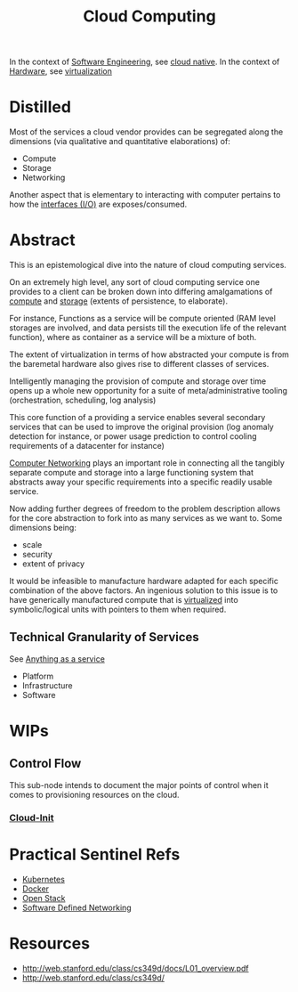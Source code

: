 :PROPERTIES:
:ID:       bc1cc0cf-5e6a-4fee-b9a5-16533730020a
:END:
#+title: Cloud Computing
#+filetags: :root:cloud:programming:

In the context of [[id:5c2039f5-0c44-4926-b2d7-a8bf471923ac][Software Engineering]], see [[id:739d8493-d7a6-4eee-b31a-44d087f4fb42][cloud native]].
In the context of [[id:a9430614-4e6e-41ff-9788-0f51c2867e74][Hardware]], see [[id:fc34b43d-57e6-49a7-a678-8ec9df4d0c55][virtualization]]

* Distilled
Most of the services a cloud vendor provides can be segregated along the dimensions (via qualitative and quantitative elaborations) of:
 - Compute
 - Storage
 - Networking

Another aspect that is elementary to interacting with computer pertains to how the [[id:6c4c5f5c-eb8e-461c-9d70-47b2acf010b2][interfaces (I/O)]] are exposes/consumed.

* Abstract

This is an epistemological dive into the nature of cloud computing services.

On an extremely high level, any sort of cloud computing service one provides to a client can be broken down into differing amalgamations of [[id:6f9a4752-aa66-42cf-9b88-2e4fa2091511][compute]] and [[id:18491388-2dcc-488f-8f33-00582cf0f77e][storage]] (extents of persistence, to elaborate).

For instance, Functions as a service will be compute oriented (RAM level storages are involved, and data persists till the execution life of the relevant function), where as container as a service will be a mixture of both.

The extent of virtualization in terms of how abstracted your compute is from the baremetal hardware also gives rise to different classes of services.

Intelligently managing the provision of compute and storage over time opens up a whole new opportunity for a suite of meta/administrative tooling (orchestration, scheduling, log analysis)

This core function of a providing a service enables several secondary services that can be used to improve the original provision (log anomaly detection for instance, or power usage prediction to control cooling requirements of a datacenter for instance)

[[id:a4e712e1-a233-4173-91fa-4e145bd68769][Computer Networking]] plays an important role in connecting all the tangibly separate compute and storage into a large functioning system that abstracts away your specific requirements into a specific readily usable service.

Now adding further degrees of freedom to the problem description allows for the core abstraction to fork into as many services as we want to. Some dimensions being:
 - scale
 - security
 - extent of privacy

It would be infeasible to manufacture hardware adapted for each specific combination of the above factors. An ingenious solution to this issue is to have generically manufactured compute that is [[id:fc34b43d-57e6-49a7-a678-8ec9df4d0c55][virtualized]] into symbolic/logical units with pointers to them when required.

** Technical Granularity of Services
See [[id:89784e77-cdd0-460c-a5b9-cb0a18842903][Anything as a service]]
 - Platform
 - Infrastructure
 - Software
* WIPs
** Control Flow
This sub-node intends to document the major points of control when it comes to provisioning resources on the cloud.
*** [[id:d2dce984-a72a-4069-9fae-10b515f97a26][Cloud-Init]]
* Practical Sentinel Refs
 - [[id:c2072565-787a-4cea-9894-60fad254f61d][Kubernetes]]
 - [[id:af4d4e9f-3fd3-4718-ba73-e6af4f57c29c][Docker]] 
 - [[id:03cd8062-b3fb-4cd9-97a8-5d60f037f7b6][Open Stack]]
 - [[id:714b029b-d0ac-4842-89f5-5f871d1a22c7][Software Defined Networking]]

* Resources
 - http://web.stanford.edu/class/cs349d/docs/L01_overview.pdf
 - http://web.stanford.edu/class/cs349d/
